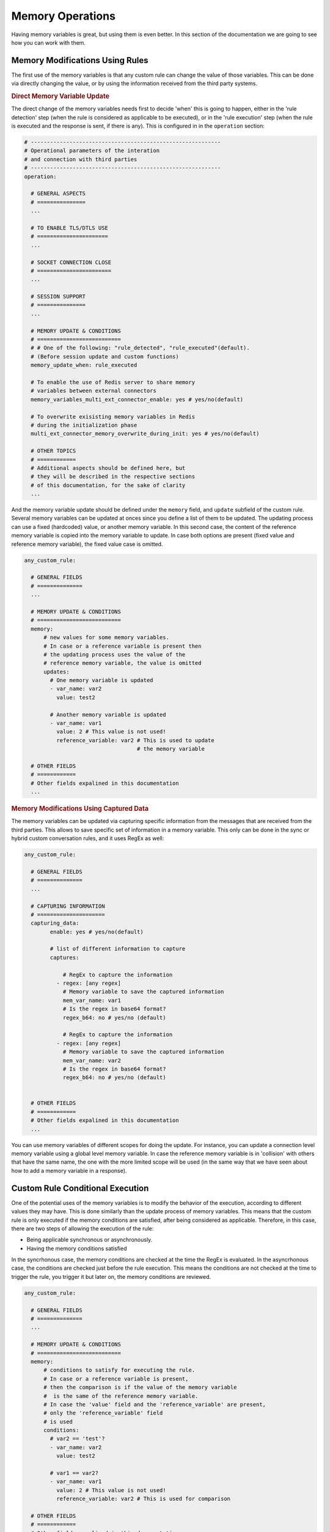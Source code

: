 .. index:: Memory Operations

.. _memory_operations:

Memory Operations
=================
Having memory variables is great, but using them is even better. In this section of the documentation we are going 
to see how you can work with them.

.. index:: Memory Modifications Using Rules

Memory Modifications Using Rules
--------------------------------
The first use of the memory variables is that any custom rule can change the value of those variables. This can be done
via directly changing the value, or by using the information received from the third party systems.

.. rubric:: Direct Memory Variable Update

The direct change of the memory variables needs first to decide 'when' this is going to happen, either in the 'rule detection' step 
(when the rule is considered as applicable to be executed), or in the 'rule execution' step (when the rule is executed and the response 
is sent, if there is any).  This is configured in in the ``operation`` section:

.. code-block:: 

  # -----------------------------------------------------------
  # Operational parameters of the interation 
  # and connection with third parties
  # -----------------------------------------------------------
  operation:

    # GENERAL ASPECTS
    # ===============
    ...

    # TO ENABLE TLS/DTLS USE
    # ======================
    ...

    # SOCKET CONNECTION CLOSE
    # =======================
    ...

    # SESSION SUPPORT
    # ===============
    ...

    # MEMORY UPDATE & CONDITIONS
    # ==========================
    # # One of the following: "rule_detected", "rule_executed"(default). 
    # (Before session update and custom functions)
    memory_update_when: rule_executed 

    # To enable the use of Redis server to share memory 
    # variables between external connectors
    memory_variables_multi_ext_connector_enable: yes # yes/no(default) 

    # To overwrite exisisting memory variables in Redis 
    # during the initialization phase
    multi_ext_connector_memory_overwrite_during_init: yes # yes/no(default) 

    # OTHER TOPICS
    # ============
    # Additional aspects should be defined here, but 
    # they will be described in the respective sections
    # of this documentation, for the sake of clarity
    ...

And the memory variable update should be defined under the ``memory`` field, and ``update`` subfield of the custom rule.
Several memory variables can be updated at onces since you define a list of them to be updated.
The updating process can use a fixed (hardcoded) value, or another memory variable. In this second case,
the content of the reference memory variable is copied into the memory variable to update. In case both options are present
(fixed value and reference memory variable), the fixed value case is omitted.

.. code-block:: 

  any_custom_rule:

    # GENERAL FIELDS
    # ==============
    ...

    # MEMORY UPDATE & CONDITIONS
    # ==========================
    memory:
        # new values for some memory variables.
        # In case or a reference variable is present then 
        # the updating process uses the value of the 
        # reference memory variable, the value is omitted
        updates:
          # One memory variable is updated
          - var_name: var2
            value: test2

          # Another memory variable is updated
          - var_name: var1
            value: 2 # This value is not used!
            reference_variable: var2 # This is used to update 
                                     # the memory variable

    # OTHER FIELDS
    # ============
    # Other fields expalined in this documentation
    ...

.. index:: Memory Modifications Using Captured Data

.. rubric:: Memory Modifications Using Captured Data

The memory variables can be updated via capturing specific information from the messages
that are received from the third parties. This allows to save specific set of information
in a memory variable. This only can be done in the sync or hybrid custom conversation rules, 
and it uses RegEx as well:

.. code-block:: 

  any_custom_rule:

    # GENERAL FIELDS
    # ==============
    ...

    # CAPTURING INFORMATION
    # =====================
    capturing_data:
          enable: yes # yes/no(default)

          # list of different information to capture
          captures:

              # RegEx to capture the information
            - regex: [any regex]
              # Memory variable to save the captured information
              mem_var_name: var1 
              # Is the regex in base64 format?
              regex_b64: no # yes/no (default)

              # RegEx to capture the information
            - regex: [any regex]
              # Memory variable to save the captured information
              mem_var_name: var2
              # Is the regex in base64 format?
              regex_b64: no # yes/no (default)


    # OTHER FIELDS
    # ============
    # Other fields expalined in this documentation
    ...

You can use memory variables of different scopes for doing the update. For instance, you can update a 
connection level memory variable using a global level memory variable. In case the reference memory variable
is in 'collision' with others that have the same name, the one with the more limited scope will be used 
(in the same way that we have seen about how to add a memory variable in a response).

.. index:: Custom Rule Conditional Execution

Custom Rule Conditional Execution
---------------------------------
One of the potential uses of the memory variables is to modify the behavior of the execution, according to
different values they may have. This is done similarly than the update process of memory variables.
This means that the custom rule is only executed if the memory conditions are satisfied, after being considered
as applicable. Therefore, in this case, there are two steps of allowing the execution of the rule:
  
* Being applicable synchronous or asynchronously. 

* Having the memory conditions satisfied

In the syncrhonous case, the memory conditions are checked at the time the RegEx is evaluated. 
In the asyncrhonous case, the conditions are checked just before the rule execution. 
This means the conditions are not checked at the time to trigger the rule, you trigger it but later on, 
the memory conditions are reviewed. 

.. code-block:: 

  any_custom_rule:

    # GENERAL FIELDS
    # ==============
    ...

    # MEMORY UPDATE & CONDITIONS
    # ==========================
    memory:
        # conditions to satisfy for executing the rule.
        # In case or a reference variable is present,
        # then the comparison is if the value of the memory variable
        #  is the same of the reference memory variable.
        # In case the 'value' field and the 'reference_variable' are present, 
        # only the 'reference_variable' field
        # is used
        conditions:
          # var2 == 'test'?
          - var_name: var2
            value: test2

          # var1 == var2?
          - var_name: var1
            value: 2 # This value is not used!
            reference_variable: var2 # This is used for comparison 

    # OTHER FIELDS
    # ============
    # Other fields expalined in this documentation
    ...

You can add as many conditions as you wish, all of them will be evaluated to allow the rule execution.
Similarly to the update process, you can compare memory variables of different scopes. For instance, 
you can compare a connection level memory variable using a multi external connector level memory variable. 
In case of the reference memory variable is in 'collision' with others that have the same name, the one with 
the more limited scope will be used (in the same way that we have seen about how to add a memory variable in 
a response).

.. index:: Built-in Memory Operations

Built-in Memory Operations
--------------------------
You can do some operations using the memory variables to allow you to control more how the interaction takes place.
Every custom rule can call a built-in memory operation, where you define what are the input values to use and what
memory variables will save the output. 

The reserved word ``EXT_IN`` allow you to use the external input (message received from the third party) as input of 
the operation. You can use memory variables and fixed values as inputs as well. For the output, you need to specify what 
memory variables will save the results of the operations (if they are not provided, the results are lost). Please, be also 
aware that the order of the list of inputs or outputs is important for the correct use of the operation, as well as the 
data 'type' (int, float, bool...) of the result should be the same with the one declared in the section 'memory_variables'.

In case you need to do more than one of memory operations, we recommend using a set of async rules as a set of steps,
where each of them is calling a memory operation. The reason to enforce one memory operation per conversation rule is 
for the sake of performance: Using async rules that are called in a sequential order, avoid blocking the interaction with 
one rule.

.. code-block:: 

  any_custom_rule:

    # GENERAL FIELDS
    # ==============
    ...

    # BUILT-IN MEMORY OPERATIONS 
    # ==========================
    builtin_memory_operation:

      # built-in memory operation enable for this rule?
      enable: yes # yes/no(default)

      # Operation to execute
      operation: STR_CONCAT

      # List of inputs
      # EXT_IN = 'EXTERNAL INPUT'
      input:
        - EXT_IN
        - var1
        - 3

      # List of memory variables
      # to save the results
      output:
        - var3
        - var4

    # OTHER FIELDS
    # ============
    # Other fields expalined in this documentation
    ...

There are other reserved words that you can use as input for the memory operations:

* ``IP``: the ip of the connection

* ``PORT``: the port of the connection

* ``SESSION_KEY``: the session key of the connection

* ``SESSION_VALUE``: the session value of the connection


.. rubric:: String Operations

The list of the string memory operations available, indicating the expected input and type before the arrow, and the output after the arrow. 
In case of several inputs/outputs are expected, they are grouped inside a parenthesis.

* ``STR_CONCAT`` = String concatenation, merge several strings into one: 

  .. code-block::

    (string, string, string,...) => string

* ``STR_REPLACE`` = String replace, replace a string or regex by the value provided: 

  .. code-block::

    (original_string, string_regex_to_replace, string_to_add) => modified_string

* ``STR_SUBTRACT`` = String substract, remove a string within another: 

  .. code-block::

    (original_string, string_to_replace) => modified_string

* ``STR_UPPER`` = String upper, put in uppercase the content of a string: 

  .. code-block::

    (string) => string
   
* ``STR_LOWER`` = String lower, put in lowercase the content of a string: 

  .. code-block::

    (string) => string
   
* ``STR_SPLIT`` = String split, it separte a string in several pieces. If there are more pieces that elements in the output field, they will be lost. 

  .. code-block::

    (string_to_split, string_separator) => (string, string, string, ...)
   
* ``STR_TRIM`` = String trim, it trims a string: 

  .. code-block::

    (string) => string
   
* ``STR_MATCH`` = String match, it checks if a regular expresion is present in a string: 

  .. code-block::
    
    (string, string_regex) => bool
   
* ``STR_CAPTURE`` = String capture, it captures a string using a reguex: 

  .. code-block::

    (original_string, string_regex) => captured_string
   
* ``STR_COUNT`` = String count, it counts the number of characters in a string: 

  .. code-block::

    (string) => number
   
* ``STR_MODE`` = String mode, it calculates the mode (central tendency) of the given nominal data set: 

  .. code-block::

    (string, string, ...) => string
   
* ``STR_ENCODE_B64`` = String encode base 64, it encodes any string into base64: 

  .. code-block::

    (string) => string
   
* ``STR_DECODE_B64`` = String decode base 64, it decodes any string already encoded in base64: 

  .. code-block::

    (string) => string
   
* ``STR_ENCODE_HEX`` = String encode hexadecimal, it encodes any string into hexadecimal: 

  .. code-block::

    (string) => string
   
* ``STR_DECODE_HEX`` = String decode hexadecimal, it decodes any string already encoded in hexadecimal: 

  .. code-block::

    (string) => string
   

.. rubric:: Number Operations

The list of the number memory operations available, indicating the expected input and type before the arrow, and the output after the arrow. 
In case of several inputs/outputs are expected, they are grouped inside a parenthesis.

* ``NBR_SUM`` = Number sum, it sums a set of values added in the input field: 

  .. code-block::

    (number, number, ...) => number
   
* ``NBR_SUBTRACT`` = Number substract, it substracts to the first element of the input field, the rest of values added there: 
  
  .. code-block::

    (number, number_to_substract, number_to_substract ...) => number
   
* ``NBR_MULTIPLY`` = Number multipy, it multiplies a set of values added in the input field: 
  
  .. code-block::

    (number, number, ...) => number
   
* ``NBR_DIVIDE`` = Number divide, it divides the first element by the rest of elements in the input field in a sequential approach: 
  
  .. code-block::

    (number, number_to_divide, number_to_divide ...) => number
   
* ``NBR_FLOOR`` = Number divide, it does a floor division of the first element by the rest of elements in the input field in a sequential approach: 
  
  .. code-block::

    (number, number_to_floor_divide, number_to_floor_divide ...) => number
   
* ``NBR_MODULO`` = Number modulo, it gets the reminder of a set of modulo operator calls. For more information, please check `Python Modulo Operator 
  <https://www.freecodecamp.org/news/the-python-modulo-operator-what-does-the-symbol-mean-in-python-solved>`_. 
  
  .. code-block::

    (number, number_for_modulo_operator, number_for_modulo_operator, ...) => number.
   
* ``NBR_POWER`` = Number power, it applies a set of sequential power operations to the first element in the list: 
  
  .. code-block::

    (number, power_number, power_number, ...) => number
   
* ``NBR_INVERSE_SIGN`` = Number inverse sing, change the sign of the number
  
  .. code-block::

    number => number
   
* ``NBR_GREATER`` = Number greater than, compare tu numbers (a>b): 
  
  .. code-block::

    (number,number) => bool


* ``NBR_LOWER`` = Number lower than, compare tu numbers (a<b): 
  
  .. code-block::

    (number,number) => bool
   
* ``NBR_GREATEREQ`` = Number greater than or equal, compare tu numbers (a>=b): 
  
  .. code-block::

    (number,number) => bool
   
* ``NBR_LOWEREQ`` = Number lower than or equal, compare tu numbers (a<=b): 
  
  .. code-block::

    (number,number) => bool
   
* ``NBR_MEAN`` = Number mean, Arithmetic mean value (average) of data: 
  
  .. code-block::

    (number, number, ...) => number
   
* ``NBR_GEOMETRIC_MEAN`` = Number geometric mean, geometric mean value  of data: 
  
  .. code-block::

    (number, number, ...) => number
   
* ``NBR_HARMONIC_MEAN`` = Number harmonic mean, harmonic mean value of data : 
  
  .. code-block::

    (number, number, ...) => number
   
* ``NBR_MEDIAN`` = Number median, median value (middle value) of data: 
  
  .. code-block::

    (number, number, ...) => number
   
* ``NBR_MEDIAN_LOW`` = Number median low, low median value of data: 
  
  .. code-block::

    (number, number, ...) => number
   
* ``NBR_MEDIAN_HIGH`` = Number median high, high median value of data: 
  
  .. code-block::

    (number, number, ...) => number
   
* ``NBR_MEDIAN_GROUPED`` = Number median grouped, it calculates the median of grouped continuous data, calculated as the 50th percentile: 
  
  .. code-block::

    (number, number, ...) => number
   
* ``NBR_MODE`` = Number mode, it calculates the mode (central tendency) of the given numeric or nominal data set: 
  
  .. code-block::

    (number, number, ...) => number
   
* ``NBR_POP_STD_DEV`` = Number standard deviation, it calculates the standard deviation from an entire population: 
  
  .. code-block::

    (number, number, ...) => number
   
* ``NBR_STD_DEV`` = Number standard deviation, it calculates the standard deviation from a sample data set: 
  
  .. code-block::

    (number, number, ...) => number
   
* ``NBR_POP_VAR`` = Number standard deviation, it calculatesthe variance of an entire population: 
  
  .. code-block::

    (number, number, ...) => number
   
* ``NBR_VAR`` = Number standard deviation, it calculates the variance from a sample of data: 
  
  .. code-block::

    (number, number, ...) => number
   

.. rubric:: Boolean Operations

The list of the boolean memory operations available, indicating the expected input and type before the arrow, and the output after the arrow. 
In case of several inputs/outputs are expected, they are grouped inside a parenthesis.

* ``LGC_NOT`` = Logical 'NOT' operation: 
  
  .. code-block::

    bool => bool
   
* ``LGC_AND`` = Logical 'AND' operation: 
  
  .. code-block::

    (bool, bool, bool, ...) => bool
   
* ``LGC_OR`` = Logical 'OR' operation: 
  
  .. code-block::

    (bool, bool, bool, ...) => bool
   
* ``LGC_XOR`` = Logical 'XOR' operation: 
  
  .. code-block::

    (bool, bool, bool, ...) => bool
   
* ``LGC_NAND`` = Logical 'NAND' operation: 
  
  .. code-block::

    (bool, bool, bool, ...) => bool
   
* ``LGC_NOR`` = Logical 'NOR' operation:  
  
  .. code-block::

    (bool, bool, bool, ...) => bool
      